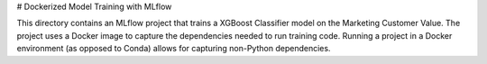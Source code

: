# Dockerized Model Training with MLflow

This directory contains an MLflow project that trains a XGBoost Classifier model on the Marketing Customer Value. The project uses a Docker image to capture the dependencies needed to run training code. Running a project in a Docker environment (as opposed to Conda) allows for capturing non-Python dependencies.
